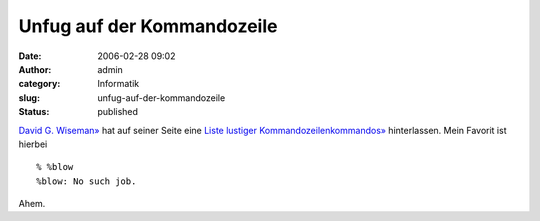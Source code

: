 Unfug auf der Kommandozeile
###########################
:date: 2006-02-28 09:02
:author: admin
:category: Informatik
:slug: unfug-auf-der-kommandozeile
:status: published

`David G. Wiseman» <http://www.csd.uwo.ca/staff/magi/>`__ hat auf seiner
Seite eine `Liste lustiger
Kommandozeilenkommandos» <http://www.csd.uwo.ca/staff/magi/personal/humour/Computer_Audience/Funny%20UNIX%20Shell%20Commands.html>`__
hinterlassen. Mein Favorit ist hierbei

::

    % %blow
    %blow: No such job.

Ahem.
